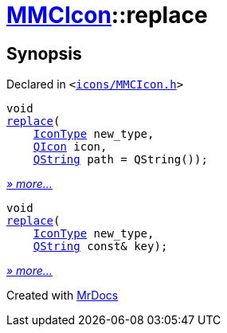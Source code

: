 [#MMCIcon-replace]
= xref:MMCIcon.adoc[MMCIcon]::replace
:relfileprefix: ../
:mrdocs:


== Synopsis

Declared in `&lt;https://github.com/PrismLauncher/PrismLauncher/blob/develop/icons/MMCIcon.h#L60[icons&sol;MMCIcon&period;h]&gt;`

[source,cpp,subs="verbatim,replacements,macros,-callouts"]
----
void
xref:MMCIcon/replace-0e.adoc[replace](
    xref:IconType.adoc[IconType] new&lowbar;type,
    xref:QIcon.adoc[QIcon] icon,
    xref:QString.adoc[QString] path = QString());
----

[.small]#xref:MMCIcon/replace-0e.adoc[_» more..._]#

[source,cpp,subs="verbatim,replacements,macros,-callouts"]
----
void
xref:MMCIcon/replace-02.adoc[replace](
    xref:IconType.adoc[IconType] new&lowbar;type,
    xref:QString.adoc[QString] const& key);
----

[.small]#xref:MMCIcon/replace-02.adoc[_» more..._]#



[.small]#Created with https://www.mrdocs.com[MrDocs]#
